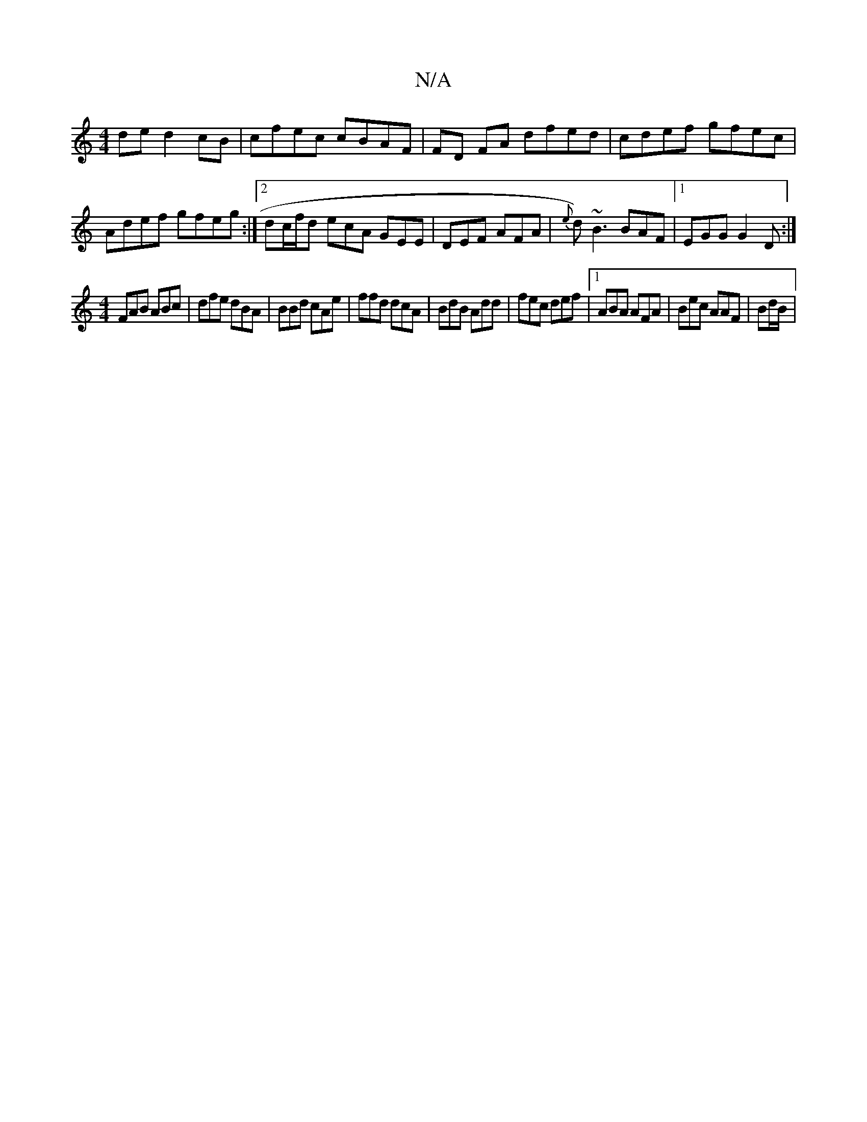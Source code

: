 X:1
T:N/A
M:4/4
R:N/A
K:Cmajor
2de d2cB|cfec cBAF|FD FA dfed|cdef gfec|Adef gfeg:|2 dc/f/d ecA GEE | DEF AFA | {e}d)~B3 BAF|1 EGG G2D:|
[M:4/4] FAB ABc | dfe dBA | BBd cAe | ffd dcA | BdB Add | fec def |1 ABA AFA | Bec AAF | Bd/B/|